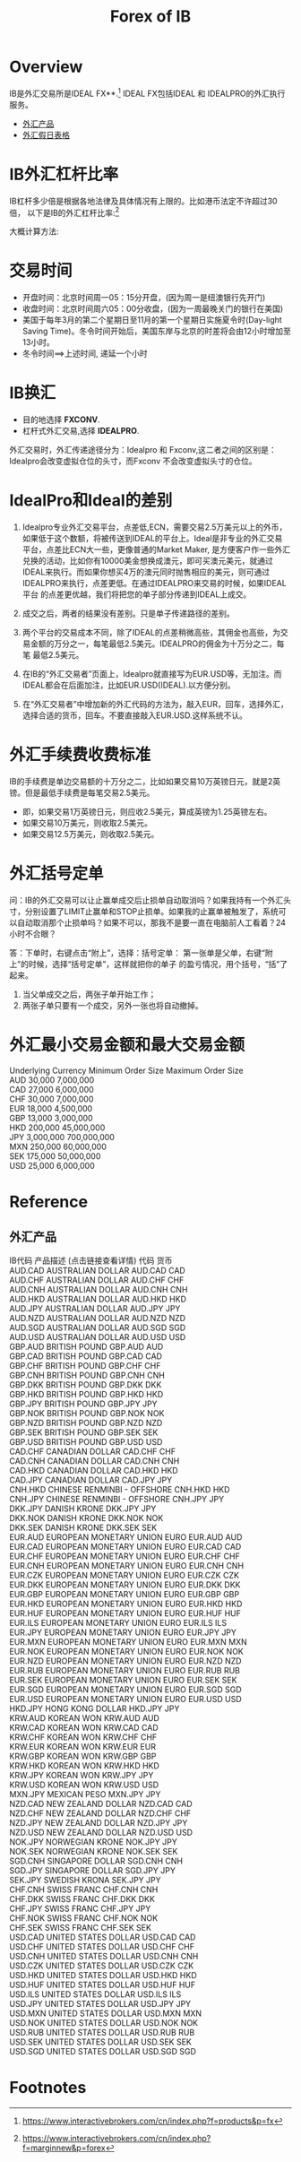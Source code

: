 #+OPTIONS: num:nil H:2 toc:t \n:nil @:t ::t |:t ^:t -:t f:t *:t TeX:t LaTeX:nil skip:nil d:t tags:not-in-toc
#+TITLE: Forex of IB


* Overview
IB是外汇交易所是IDEAL FX**.[fn:1] IDEAL FX包括IDEAL 和 IDEALPRO的外汇执行服务。

+ [[forex-product][外汇产品]]
+ [[https://www.interactivebrokers.com/cn/?b=cn&f=/cn/general/currencyHoliday.php][外汇假日表格]]

* IB外汇杠杆比率
IB杠杆多少倍是根据各地法律及具体情况有上限的。比如港币法定不许超过30倍，
以下是IB的外汇杠杆比率:[fn:2]

[[./Files/forex-leverage-ib.jpg]]

大概计算方法:

[[./Files/ib-leverage-compute.png]]

* 交易时间
+ 开盘时间：北京时间周一05：15分开盘，(因为周一是纽澳银行先开门)
+ 收盘时间：北京时间周六05：00分收盘，(因为一周最晚关门的银行在美国)
+ 美国于每年3月的第二个星期日至11月的第一个星期日实施夏令时(Day-light
  Saving Time)。冬令时间开始后，美国东岸与北京的时差将会由12小时增加至
  13小时。
+ 冬令时间==>上述时间, 递延一个小时
* IB换汇
+ 目的地选择 *FXCONV*.
+ 杠杆式外汇交易,选择 *IDEALPRO*.

外汇交易时，外汇传递途径分为：Idealpro 和 Fxconv,这二者之间的区别是：
Idealpro会改变虚拟仓位的头寸，而Fxconv 不会改变虚拟头寸的仓位。
* IdealPro和Ideal的差别
1. Idealpro专业外汇交易平台，点差低,ECN，需要交易2.5万美元以上的外币，
   如果低于这个数额，将被传送到IDEAL的平台上。Ideal是非专业的外汇交易
   平台，点差比ECN大一些，更像普通的Market Maker, 是方便客户作一些外汇
   兑换的活动，比如你有10000美金想换成澳元，即可买澳元美元，就通过
   IDEAL来执行。而如果你想买4万的澳元同时抛售相应的美元，则可通过
   IDEALPRO来执行，点差更低。在通过IDEALPRO来交易的时候，如果IDEAL平台
   的点差更优越，我们将把您的单子部分传递到IDEAL上成交。

2. 成交之后，两者的结果没有差别。只是单子传递路径的差别。
3. 两个平台的交易成本不同，除了IDEAL的点差稍微高些，其佣金也高些，为交
   易金额的万分之一，每笔最低2.5美元。IDEALPRO的佣金为十万分之二，每笔
   最低2.5美元。
4. 在IB的“外汇交易者”页面上，Idealpro就直接写为EUR.USD等，无加注。而
   IDEAL都会在后面加注，比如EUR.USD(IDEAL).以方便分别。
5. 在“外汇交易者”中增加新的外汇代码的方法为，敲入EUR，回车，选择外汇，
   选择合适的货币，回车。不要直接敲入EUR.USD.这样系统不认。
* 外汇手续费收费标准
IB的手续费是单边交易额的十万分之二，比如如果交易10万英镑日元，就是2英镑。但是最低手续费是每笔交易2.5美元。
+ 即，如果交易1万英镑日元，则应收2.5美元，算成英镑为1.25英镑左右。
+ 如果交易10万美元，则收取2.5美元。
+ 如果交易12.5万美元，则收取2.5美元。
* 外汇括号定单
问：IB的外汇交易可以让止赢单成交后止损单自动取消吗？如果我持有一个外汇头寸，分别设置了LIMIT止赢单和STOP止损单。如果我的止赢单被触发了，系统可以自动取消那个止损单吗？如果不可以，那我不是要一直在电脑前人工看着？24小时不合眼？

答：下单时，右键点击“附上”，选择：括号定单：
第一张单是父单，右键“附上”的时候，选择“括号定单”，这样就把你的单子
的盈亏情况，用个括号，“括”了起来。

1. 当父单成交之后，两张子单开始工作；
2. 两张子单只要有一个成交，另外一张也将自动撤掉。
* 外汇最小交易金额和最大交易金额 
#+begin_verse
Underlying Currency  Minimum Order Size  Maximum Order Size  
AUD  30,000       7,000,000
CAD  27,000       6,000,000
CHF  30,000       7,000,000
EUR  18,000       4,500,000
GBP  13,000       3,000,000
HKD  200,000      45,000,000
JPY  3,000,000   700,000,000
MXN  250,000     60,000,000
SEK  175,000     50,000,000
USD  25,000      6,000,000
#+end_verse
* Reference

** 外汇产品
<<forex-product>>
#+begin_verse
IB代码	产品描述 (点击链接查看详情)	代码	货币
AUD.CAD	AUSTRALIAN DOLLAR	AUD.CAD	CAD
AUD.CHF	AUSTRALIAN DOLLAR	AUD.CHF	CHF
AUD.CNH	AUSTRALIAN DOLLAR	AUD.CNH	CNH
AUD.HKD	AUSTRALIAN DOLLAR	AUD.HKD	HKD
AUD.JPY	AUSTRALIAN DOLLAR	AUD.JPY	JPY
AUD.NZD	AUSTRALIAN DOLLAR	AUD.NZD	NZD
AUD.SGD	AUSTRALIAN DOLLAR	AUD.SGD	SGD
AUD.USD	AUSTRALIAN DOLLAR	AUD.USD	USD
GBP.AUD	BRITISH POUND	GBP.AUD	AUD
GBP.CAD	BRITISH POUND	GBP.CAD	CAD
GBP.CHF	BRITISH POUND	GBP.CHF	CHF
GBP.CNH	BRITISH POUND	GBP.CNH	CNH
GBP.DKK	BRITISH POUND	GBP.DKK	DKK
GBP.HKD	BRITISH POUND	GBP.HKD	HKD
GBP.JPY	BRITISH POUND	GBP.JPY	JPY
GBP.NOK	BRITISH POUND	GBP.NOK	NOK
GBP.NZD	BRITISH POUND	GBP.NZD	NZD
GBP.SEK	BRITISH POUND	GBP.SEK	SEK
GBP.USD	BRITISH POUND	GBP.USD	USD
CAD.CHF	CANADIAN DOLLAR	CAD.CHF	CHF
CAD.CNH	CANADIAN DOLLAR	CAD.CNH	CNH
CAD.HKD	CANADIAN DOLLAR	CAD.HKD	HKD
CAD.JPY	CANADIAN DOLLAR	CAD.JPY	JPY
CNH.HKD	CHINESE RENMINBI - OFFSHORE	CNH.HKD	HKD
CNH.JPY	CHINESE RENMINBI - OFFSHORE	CNH.JPY	JPY
DKK.JPY	DANISH KRONE	DKK.JPY	JPY
DKK.NOK	DANISH KRONE	DKK.NOK	NOK
DKK.SEK	DANISH KRONE	DKK.SEK	SEK
EUR.AUD	EUROPEAN MONETARY UNION EURO	EUR.AUD	AUD
EUR.CAD	EUROPEAN MONETARY UNION EURO	EUR.CAD	CAD
EUR.CHF	EUROPEAN MONETARY UNION EURO	EUR.CHF	CHF
EUR.CNH	EUROPEAN MONETARY UNION EURO	EUR.CNH	CNH
EUR.CZK	EUROPEAN MONETARY UNION EURO	EUR.CZK	CZK
EUR.DKK	EUROPEAN MONETARY UNION EURO	EUR.DKK	DKK
EUR.GBP	EUROPEAN MONETARY UNION EURO	EUR.GBP	GBP
EUR.HKD	EUROPEAN MONETARY UNION EURO	EUR.HKD	HKD
EUR.HUF	EUROPEAN MONETARY UNION EURO	EUR.HUF	HUF
EUR.ILS	EUROPEAN MONETARY UNION EURO	EUR.ILS	ILS
EUR.JPY	EUROPEAN MONETARY UNION EURO	EUR.JPY	JPY
EUR.MXN	EUROPEAN MONETARY UNION EURO	EUR.MXN	MXN
EUR.NOK	EUROPEAN MONETARY UNION EURO	EUR.NOK	NOK
EUR.NZD	EUROPEAN MONETARY UNION EURO	EUR.NZD	NZD
EUR.RUB	EUROPEAN MONETARY UNION EURO	EUR.RUB	RUB
EUR.SEK	EUROPEAN MONETARY UNION EURO	EUR.SEK	SEK
EUR.SGD	EUROPEAN MONETARY UNION EURO	EUR.SGD	SGD
EUR.USD	EUROPEAN MONETARY UNION EURO	EUR.USD	USD
HKD.JPY	HONG KONG DOLLAR	HKD.JPY	JPY
KRW.AUD	KOREAN WON	KRW.AUD	AUD
KRW.CAD	KOREAN WON	KRW.CAD	CAD
KRW.CHF	KOREAN WON	KRW.CHF	CHF
KRW.EUR	KOREAN WON	KRW.EUR	EUR
KRW.GBP	KOREAN WON	KRW.GBP	GBP
KRW.HKD	KOREAN WON	KRW.HKD	HKD
KRW.JPY	KOREAN WON	KRW.JPY	JPY
KRW.USD	KOREAN WON	KRW.USD	USD
MXN.JPY	MEXICAN PESO	MXN.JPY	JPY
NZD.CAD	NEW ZEALAND DOLLAR	NZD.CAD	CAD
NZD.CHF	NEW ZEALAND DOLLAR	NZD.CHF	CHF
NZD.JPY	NEW ZEALAND DOLLAR	NZD.JPY	JPY
NZD.USD	NEW ZEALAND DOLLAR	NZD.USD	USD
NOK.JPY	NORWEGIAN KRONE	NOK.JPY	JPY
NOK.SEK	NORWEGIAN KRONE	NOK.SEK	SEK
SGD.CNH	SINGAPORE DOLLAR	SGD.CNH	CNH
SGD.JPY	SINGAPORE DOLLAR	SGD.JPY	JPY
SEK.JPY	SWEDISH KRONA	SEK.JPY	JPY
CHF.CNH	SWISS FRANC	CHF.CNH	CNH
CHF.DKK	SWISS FRANC	CHF.DKK	DKK
CHF.JPY	SWISS FRANC	CHF.JPY	JPY
CHF.NOK	SWISS FRANC	CHF.NOK	NOK
CHF.SEK	SWISS FRANC	CHF.SEK	SEK
USD.CAD	UNITED STATES DOLLAR	USD.CAD	CAD
USD.CHF	UNITED STATES DOLLAR	USD.CHF	CHF
USD.CNH	UNITED STATES DOLLAR	USD.CNH	CNH
USD.CZK	UNITED STATES DOLLAR	USD.CZK	CZK
USD.HKD	UNITED STATES DOLLAR	USD.HKD	HKD
USD.HUF	UNITED STATES DOLLAR	USD.HUF	HUF
USD.ILS	UNITED STATES DOLLAR	USD.ILS	ILS
USD.JPY	UNITED STATES DOLLAR	USD.JPY	JPY
USD.MXN	UNITED STATES DOLLAR	USD.MXN	MXN
USD.NOK	UNITED STATES DOLLAR	USD.NOK	NOK
USD.RUB	UNITED STATES DOLLAR	USD.RUB	RUB
USD.SEK	UNITED STATES DOLLAR	USD.SEK	SEK
USD.SGD	UNITED STATES DOLLAR	USD.SGD	SGD
#+end_verse
* Footnotes

[fn:1] https://www.interactivebrokers.com/cn/index.php?f=products&p=fx

[fn:2] https://www.interactivebrokers.com/cn/index.php?f=marginnew&p=forex



